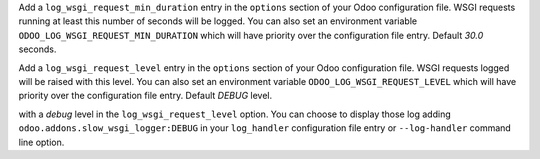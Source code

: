 Add a ``log_wsgi_request_min_duration`` entry in the ``options`` section of your
Odoo configuration file. WSGI requests running at least this number of
seconds will be logged. You can also set an environment variable
``ODOO_LOG_WSGI_REQUEST_MIN_DURATION`` which will have priority over the
configuration file entry. Default `30.0` seconds.

Add a ``log_wsgi_request_level`` entry in the ``options`` section of your
Odoo configuration file. WSGI requests logged will be raised with this level.
You can also set an environment variable ``ODOO_LOG_WSGI_REQUEST_LEVEL`` which
will have priority over the configuration file entry. Default `DEBUG` level.

with a *debug* level in the ``log_wsgi_request_level`` option. You can choose
to display those log adding ``odoo.addons.slow_wsgi_logger:DEBUG`` in your
``log_handler`` configuration file entry or ``--log-handler`` command line option.
